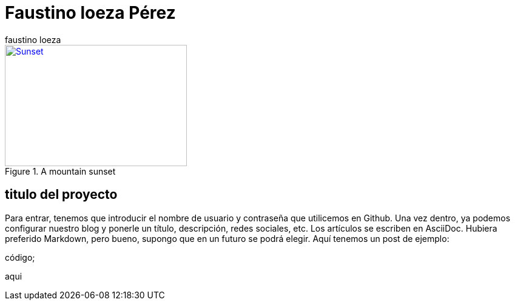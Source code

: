 = Faustino loeza Pérez
faustino loeza

[[img-sunset]]
.A mountain sunset
image::sunset.jpg[Sunset, 300, 200, link="https://github.com/faustinoloeza/faustinoloeza.github.io/blob/master/inquidiox2/img/Facebook.png"]

== titulo del proyecto

Para entrar, tenemos que introducir el nombre de usuario y contraseña que utilicemos en Github. Una vez dentro, ya podemos configurar nuestro blog y ponerle un título, descripción, redes sociales, etc. Los artículos se escriben en AsciiDoc. Hubiera preferido Markdown, pero bueno, supongo que en un futuro se podrá elegir. Aquí tenemos un post de ejemplo:

código;

aqui